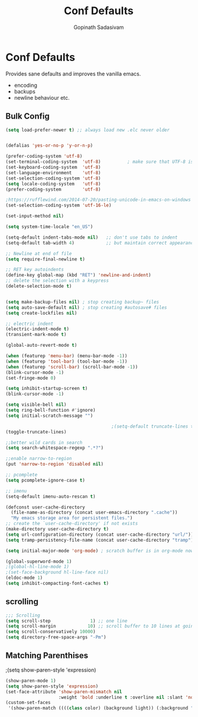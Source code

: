 #+TITLE: Conf Defaults
#+AUTHOR: Gopinath Sadasivam
#+BABEL: :cache yes
#+PROPERTY: header-args :tangle yes
#+SELECT_TAGS: export
#+EXCLUDE_TAGS: noexport

* Conf Defaults
Provides sane defaults and improves the vanilla emacs.
- encoding
- backups
- newline behaviour etc.

** Bulk Config
#+BEGIN_SRC emacs-lisp
(setq load-prefer-newer t) ;; always load new .elc never older


(defalias 'yes-or-no-p 'y-or-n-p)

(prefer-coding-system 'utf-8)
(set-terminal-coding-system  'utf-8)          ; make sure that UTF-8 is used everywhere
(set-keyboard-coding-system  'utf-8)
(set-language-environment    'utf-8)
(set-selection-coding-system 'utf-8)
(setq locale-coding-system   'utf-8)
(prefer-coding-system        'utf-8)

;https://rufflewind.com/2014-07-20/pasting-unicode-in-emacs-on-windows
(set-selection-coding-system 'utf-16-le)  

(set-input-method nil)

(setq system-time-locale "en_US")

(setq-default indent-tabs-mode nil)   ;; don't use tabs to indent
(setq-default tab-width 4)            ;; but maintain correct appearance

;; Newline at end of file
(setq require-final-newline t)

;; RET key autoindents
(define-key global-map (kbd "RET") 'newline-and-indent)
;; delete the selection with a keypress
(delete-selection-mode t)


(setq make-backup-files nil) ; stop creating backup~ files
(setq auto-save-default nil) ; stop creating #autosave# files
(setq create-lockfiles nil)

;; electric indent
(electric-indent-mode t)
(transient-mark-mode t)

(global-auto-revert-mode t)

(when (featurep 'menu-bar) (menu-bar-mode -1))
(when (featurep 'tool-bar) (tool-bar-mode -1))
(when (featurep 'scroll-bar) (scroll-bar-mode -1))
(blink-cursor-mode -1)
(set-fringe-mode 0)

(setq inhibit-startup-screen t)
(blink-cursor-mode -1)

(setq visible-bell nil)
(setq ring-bell-function #'ignore)
(setq initial-scratch-message "")

                                        ;(setq-default truncate-lines t)
(toggle-truncate-lines)

;;better wild cards in search
(setq search-whitespace-regexp ".*?")

;;enable narrow-to-region
(put 'narrow-to-region 'disabled nil)

;; pcomplete
(setq pcomplete-ignore-case t)

;; imenu
(setq-default imenu-auto-rescan t)

(defconst user-cache-directory
  (file-name-as-directory (concat user-emacs-directory ".cache"))
  "My emacs storage area for persistent files.")
;; create the `user-cache-directory' if not exists
(make-directory user-cache-directory t)
(setq url-configuration-directory (concat user-cache-directory "url/"))
(setq tramp-persistency-file-name (concat user-cache-directory "tramp"))

(setq initial-major-mode 'org-mode) ; scratch buffer is in org-mode now

(global-superword-mode 1)
;(global-hl-line-mode 1)
;(set-face-background hl-line-face nil)
(eldoc-mode 1)
(setq inhibit-compacting-font-caches t)

#+END_SRC

** scrolling

#+BEGIN_SRC emacs-lisp
;;; Scrolling
(setq scroll-step               1) ;; one line
(setq scroll-margin            10) ;; scroll buffer to 10 lines at going to last line
(setq scroll-conservatively 10000)
(setq directory-free-space-args "-Pm")
#+END_SRC
** Matching Parenthises
;(setq show-paren-style 'expression)
#+BEGIN_SRC emacs-lisp
(show-paren-mode 1)
(setq show-paren-style 'expression)
(set-face-attribute 'show-paren-mismatch nil 
                    :weight 'bold :underline t :overline nil :slant 'normal)
(custom-set-faces
 '(show-paren-match ((((class color) (background light)) (:background "linen")))))
#+END_SRC
